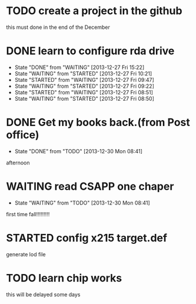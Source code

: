 * TODO create a project in the github
SCHEDULED: <2013-12-27 Fri>
this must done in the end of the December
* DONE learn to configure rda drive
CLOSED: [2013-12-27 Fri 15:22] SCHEDULED: <2013-12-27 Fri>
- State "DONE"       from "WAITING"    [2013-12-27 Fri 15:22]
- State "WAITING"    from "STARTED"    [2013-12-27 Fri 10:21]
- State "STARTED"    from "WAITING"    [2013-12-27 Fri 09:47]
- State "WAITING"    from "STARTED"    [2013-12-27 Fri 09:22]
- State "STARTED"    from "WAITING"    [2013-12-27 Fri 08:51]
- State "WAITING"    from "STARTED"    [2013-12-27 Fri 08:50]
* DONE Get my books back.(from Post office)
CLOSED: [2013-12-30 Mon 08:41] SCHEDULED: <2013-12-28 Sat>
- State "DONE"       from "TODO"       [2013-12-30 Mon 08:41]
afternoon
* WAITING read CSAPP one chaper
SCHEDULED: <2013-12-29 Sun>
- State "WAITING"    from "TODO"       [2013-12-30 Mon 08:41]
first time fall!!!!!!!!!
* STARTED config x215 target.def
SCHEDULED: <2013-12-30 Mon>
generate lod file
* TODO learn chip works
SCHEDULED: <2013-12-30 Mon>
this will be delayed some days
